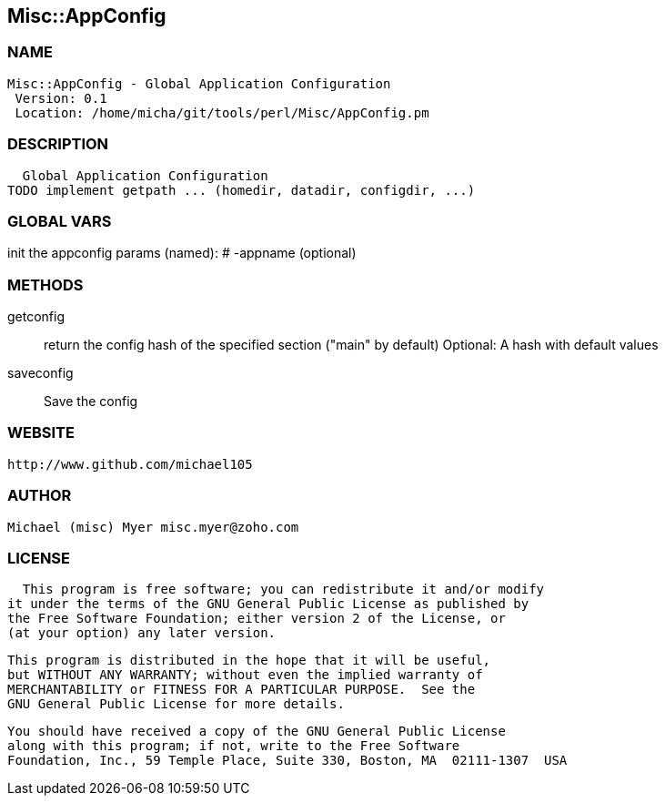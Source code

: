 

== Misc::AppConfig 

=== NAME
 Misc::AppConfig - Global Application Configuration
  Version: 0.1 
  Location: /home/micha/git/tools/perl/Misc/AppConfig.pm


=== DESCRIPTION
  Global Application Configuration
TODO implement getpath ... (homedir, datadir, configdir, ...)


=== GLOBAL VARS
   
init the appconfig
params (named):
# -appname (optional)

=== METHODS

getconfig::
   
return the config hash of the specified section ("main" by default)
Optional: A hash with default values


saveconfig::
   
Save the config




=== WEBSITE
  http://www.github.com/michael105

=== AUTHOR
  Michael (misc) Myer misc.myer@zoho.com

=== LICENSE
  
      This program is free software; you can redistribute it and/or modify
    it under the terms of the GNU General Public License as published by
    the Free Software Foundation; either version 2 of the License, or
    (at your option) any later version.

    This program is distributed in the hope that it will be useful,
    but WITHOUT ANY WARRANTY; without even the implied warranty of
    MERCHANTABILITY or FITNESS FOR A PARTICULAR PURPOSE.  See the
    GNU General Public License for more details.

    You should have received a copy of the GNU General Public License
    along with this program; if not, write to the Free Software
    Foundation, Inc., 59 Temple Place, Suite 330, Boston, MA  02111-1307  USA

  

  

